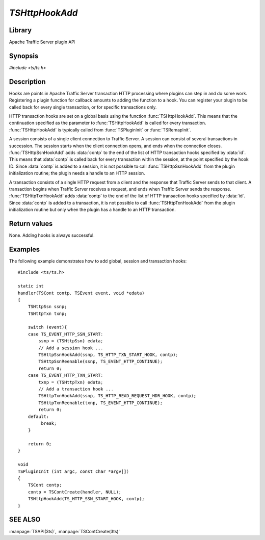 .. Licensed to the Apache Software Foundation (ASF) under one
   or more contributor license agreements.  See the NOTICE file
   distributed with this work for additional information
   regarding copyright ownership.  The ASF licenses this file
   to you under the Apache License, Version 2.0 (the
   "License"); you may not use this file except in compliance
   with the License.  You may obtain a copy of the License at

       http://www.apache.org/licenses/LICENSE-2.0

   Unless required by applicable law or agreed to in writing, software
   distributed under the License is distributed on an "AS IS" BASIS,
   WITHOUT WARRANTIES OR CONDITIONS OF ANY KIND, either express or implied.
   See the License for the specific language governing permissions and
   limitations under the License.

.. default-domain:: c

===============
`TSHttpHookAdd`
===============

Library
=======
Apache Traffic Server plugin API

Synopsis
========
`#include <ts/ts.h>`

.. function:: void TSHttpHookAdd(TSHttpHookID id, TSCont contp)
.. function:: void TSHttpSsnHookAdd(TSHttpSsn ssnp, TSHttpHookID id, TSCont contp)
.. function:: void TSHttpTxnHookAdd(TSHttpTxn txnp, TSHttpHookID id, TSCont contp)

Description
===========

Hooks are points in Apache Traffic Server transaction HTTP processing
where plugins can step in and do some work. Registering a plugin
function for callback amounts to adding the function to a hook. You
can register your plugin to be called back for every single
transaction, or for specific transactions only.

HTTP transaction hooks are set on a global basis using the function
:func:`TSHttpHookAdd`. This means that the continuation specified
as the parameter to :func:`TSHttpHookAdd` is called for every
transaction. :func:`TSHttpHookAdd` is typically called from
:func:`TSPluginInit` or :func:`TSRemapInit`.

A session consists of a single client connection to Traffic Server.
A session can consist of several transactions in succession. The
session starts when the client connection opens, and ends when the
connection closes. :func:`TSHttpSsnHookAdd` adds :data:`contp` to
the end of the list of HTTP transaction hooks specified by :data:`id`.
This means that :data:`contp` is called back for every transaction
within the session, at the point specified by the hook ID. Since
:data:`contp` is added to a session, it is not possible to call
:func:`TSHttpSsnHookAdd` from the plugin initialization routine;
the plugin needs a handle to an HTTP session.

A transaction consists of a single HTTP request from a client and
the response that Traffic Server sends to that client. A transaction
begins when Traffic Server receives a request, and ends when Traffic
Server sends the response. :func:`TSHttpTxnHookAdd` adds :data:`contp`
to the end of the list of HTTP transaction hooks specified by
:data:`id`. Since :data:`contp` is added to a transaction, it is
not possible to call :func:`TSHttpTxnHookAdd` from the plugin
initialization routine but only when the plugin has a handle to an
HTTP transaction.

Return values
=============

None. Adding hooks is always successful.

Examples
========

The following example demonstrates how to add global, session and
transaction hooks::

    #include <ts/ts.h>

    static int
    handler(TSCont contp, TSEvent event, void *edata)
    {
        TSHttpSsn ssnp;
        TSHttpTxn txnp;

        switch (event){
        case TS_EVENT_HTTP_SSN_START:
            ssnp = (TSHttpSsn) edata;
            // Add a session hook ...
            TSHttpSsnHookAdd(ssnp, TS_HTTP_TXN_START_HOOK, contp);
            TSHttpSsnReenable(ssnp, TS_EVENT_HTTP_CONTINUE);
            return 0;
        case TS_EVENT_HTTP_TXN_START:
            txnp = (TSHttpTxn) edata;
            // Add a transaction hook ...
            TSHttpTxnHookAdd(ssnp, TS_HTTP_READ_REQUEST_HDR_HOOK, contp);
            TSHttpTxnReenable(txnp, TS_EVENT_HTTP_CONTINUE);
            return 0;
        default:
             break;
        }

        return 0;
    }

    void
    TSPluginInit (int argc, const char *argv[])
    {
        TSCont contp;
        contp = TSContCreate(handler, NULL);
        TSHttpHookAdd(TS_HTTP_SSN_START_HOOK, contp);
    }

SEE ALSO
========
:manpage:`TSAPI(3ts)`, :manpage:`TSContCreate(3ts)`
